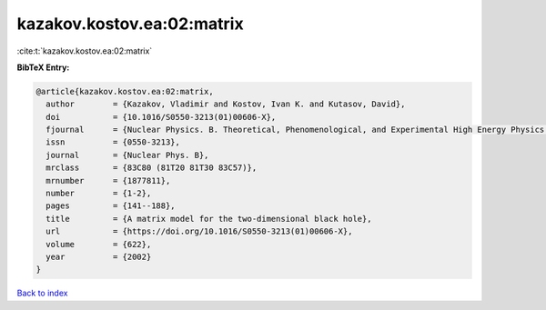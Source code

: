kazakov.kostov.ea:02:matrix
===========================

:cite:t:`kazakov.kostov.ea:02:matrix`

**BibTeX Entry:**

.. code-block:: bibtex

   @article{kazakov.kostov.ea:02:matrix,
     author        = {Kazakov, Vladimir and Kostov, Ivan K. and Kutasov, David},
     doi           = {10.1016/S0550-3213(01)00606-X},
     fjournal      = {Nuclear Physics. B. Theoretical, Phenomenological, and Experimental High Energy Physics. Quantum Field Theory and Statistical Systems},
     issn          = {0550-3213},
     journal       = {Nuclear Phys. B},
     mrclass       = {83C80 (81T20 81T30 83C57)},
     mrnumber      = {1877811},
     number        = {1-2},
     pages         = {141--188},
     title         = {A matrix model for the two-dimensional black hole},
     url           = {https://doi.org/10.1016/S0550-3213(01)00606-X},
     volume        = {622},
     year          = {2002}
   }

`Back to index <../By-Cite-Keys.html>`_
